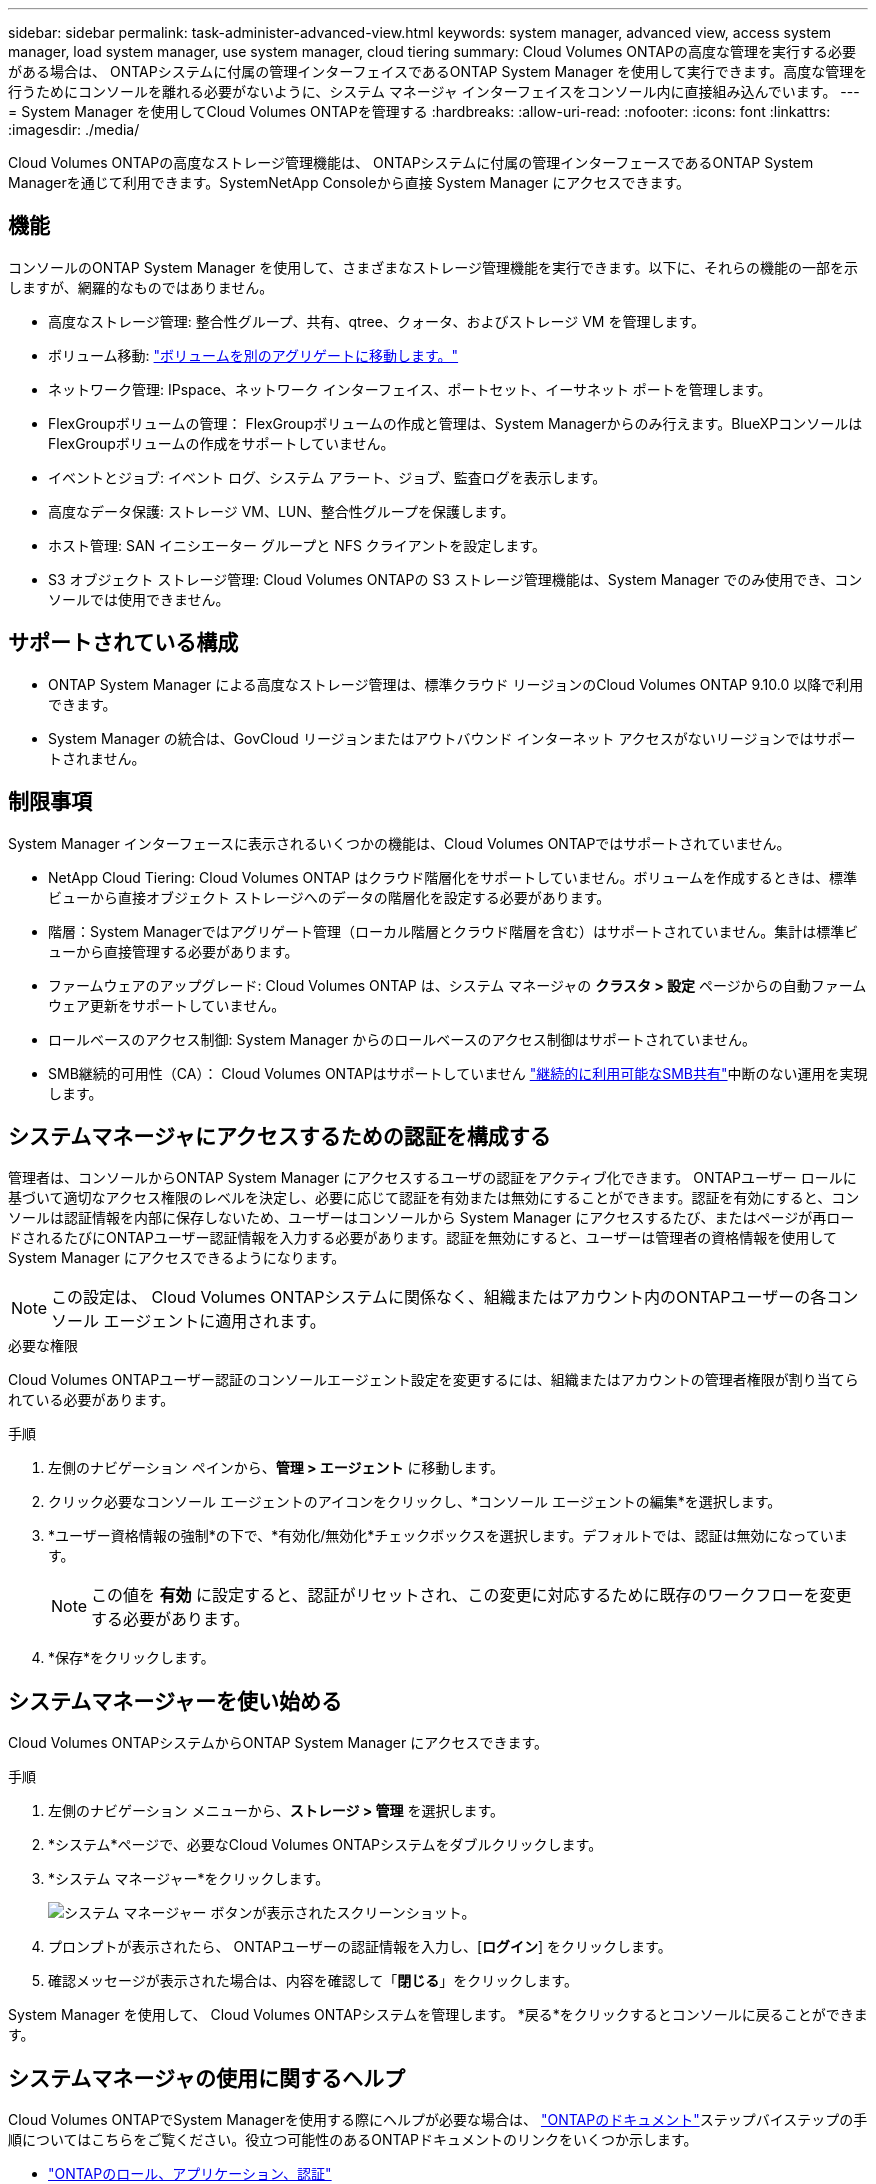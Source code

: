 ---
sidebar: sidebar 
permalink: task-administer-advanced-view.html 
keywords: system manager, advanced view, access system manager, load system manager, use system manager, cloud tiering 
summary: Cloud Volumes ONTAPの高度な管理を実行する必要がある場合は、 ONTAPシステムに付属の管理インターフェイスであるONTAP System Manager を使用して実行できます。高度な管理を行うためにコンソールを離れる必要がないように、システム マネージャ インターフェイスをコンソール内に直接組み込んでいます。 
---
= System Manager を使用してCloud Volumes ONTAPを管理する
:hardbreaks:
:allow-uri-read: 
:nofooter: 
:icons: font
:linkattrs: 
:imagesdir: ./media/


[role="lead"]
Cloud Volumes ONTAPの高度なストレージ管理機能は、 ONTAPシステムに付属の管理インターフェースであるONTAP System Managerを通じて利用できます。SystemNetApp Consoleから直接 System Manager にアクセスできます。



== 機能

コンソールのONTAP System Manager を使用して、さまざまなストレージ管理機能を実行できます。以下に、それらの機能の一部を示しますが、網羅的なものではありません。

* 高度なストレージ管理: 整合性グループ、共有、qtree、クォータ、およびストレージ VM を管理します。
* ボリューム移動: link:task-manage-volumes.html#move-a-volume["ボリュームを別のアグリゲートに移動します。"]
* ネットワーク管理: IPspace、ネットワーク インターフェイス、ポートセット、イーサネット ポートを管理します。
* FlexGroupボリュームの管理： FlexGroupボリュームの作成と管理は、System Managerからのみ行えます。BlueXPコンソールはFlexGroupボリュームの作成をサポートしていません。
* イベントとジョブ: イベント ログ、システム アラート、ジョブ、監査ログを表示します。
* 高度なデータ保護: ストレージ VM、LUN、整合性グループを保護します。
* ホスト管理: SAN イニシエーター グループと NFS クライアントを設定します。
* S3 オブジェクト ストレージ管理: Cloud Volumes ONTAPの S3 ストレージ管理機能は、System Manager でのみ使用でき、コンソールでは使用できません。




== サポートされている構成

* ONTAP System Manager による高度なストレージ管理は、標準クラウド リージョンのCloud Volumes ONTAP 9.10.0 以降で利用できます。
* System Manager の統合は、GovCloud リージョンまたはアウトバウンド インターネット アクセスがないリージョンではサポートされません。




== 制限事項

System Manager インターフェースに表示されるいくつかの機能は、Cloud Volumes ONTAPではサポートされていません。

* NetApp Cloud Tiering: Cloud Volumes ONTAP はクラウド階層化をサポートしていません。ボリュームを作成するときは、標準ビューから直接オブジェクト ストレージへのデータの階層化を設定する必要があります。
* 階層：System Managerではアグリゲート管理（ローカル階層とクラウド階層を含む）はサポートされていません。集計は標準ビューから直接管理する必要があります。
* ファームウェアのアップグレード: Cloud Volumes ONTAP は、システム マネージャの *クラスタ > 設定* ページからの自動ファームウェア更新をサポートしていません。
* ロールベースのアクセス制御: System Manager からのロールベースのアクセス制御はサポートされていません。
* SMB継続的可用性（CA）： Cloud Volumes ONTAPはサポートしていません https://kb.netapp.com/on-prem/ontap/da/NAS/NAS-KBs/What_are_SMB_Continuous_Availability_CA_Shares["継続的に利用可能なSMB共有"^]中断のない運用を実現します。




== システムマネージャにアクセスするための認証を構成する

管理者は、コンソールからONTAP System Manager にアクセスするユーザの認証をアクティブ化できます。 ONTAPユーザー ロールに基づいて適切なアクセス権限のレベルを決定し、必要に応じて認証を有効または無効にすることができます。認証を有効にすると、コンソールは認証情報を内部に保存しないため、ユーザーはコンソールから System Manager にアクセスするたび、またはページが再ロードされるたびにONTAPユーザー認証情報を入力する必要があります。認証を無効にすると、ユーザーは管理者の資格情報を使用して System Manager にアクセスできるようになります。


NOTE: この設定は、 Cloud Volumes ONTAPシステムに関係なく、組織またはアカウント内のONTAPユーザーの各コンソール エージェントに適用されます。

.必要な権限
Cloud Volumes ONTAPユーザー認証のコンソールエージェント設定を変更するには、組織またはアカウントの管理者権限が割り当てられている必要があります。

.手順
. 左側のナビゲーション ペインから、*管理 > エージェント* に移動します。
. クリックimage:icon-action.png[""]必要なコンソール エージェントのアイコンをクリックし、*コンソール エージェントの編集*を選択します。
. *ユーザー資格情報の強制*の下で、*有効化/無効化*チェックボックスを選択します。デフォルトでは、認証は無効になっています。
+

NOTE: この値を *有効* に設定すると、認証がリセットされ、この変更に対応するために既存のワークフローを変更する必要があります。

. *保存*をクリックします。




== システムマネージャーを使い始める

Cloud Volumes ONTAPシステムからONTAP System Manager にアクセスできます。

.手順
. 左側のナビゲーション メニューから、*ストレージ > 管理* を選択します。
. *システム*ページで、必要なCloud Volumes ONTAPシステムをダブルクリックします。
. *システム マネージャー*をクリックします。
+
image:screenshot_advanced_view.png["システム マネージャー ボタンが表示されたスクリーンショット。"]

. プロンプトが表示されたら、 ONTAPユーザーの認証情報を入力し、[*ログイン*] をクリックします。
. 確認メッセージが表示された場合は、内容を確認して「*閉じる*」をクリックします。


System Manager を使用して、 Cloud Volumes ONTAPシステムを管理します。  *戻る*をクリックするとコンソールに戻ることができます。



== システムマネージャの使用に関するヘルプ

Cloud Volumes ONTAPでSystem Managerを使用する際にヘルプが必要な場合は、 https://docs.netapp.com/us-en/ontap/index.html["ONTAPのドキュメント"^]ステップバイステップの手順についてはこちらをご覧ください。役立つ可能性のあるONTAPドキュメントのリンクをいくつか示します。

* https://docs.netapp.com/us-en/ontap/ontap-security-hardening/roles-applications-authentication.html["ONTAPのロール、アプリケーション、認証"^]
* https://docs.netapp.com/us-en/ontap/system-admin/access-cluster-system-manager-browser-task.html["System Managerを使用したクラスタへのアクセス"^] 。
* https://docs.netapp.com/us-en/ontap/volume-admin-overview-concept.html["ボリュームとLUNの管理"^]
* https://docs.netapp.com/us-en/ontap/network-manage-overview-concept.html["ネットワーク管理"^]
* https://docs.netapp.com/us-en/ontap/concept_dp_overview.html["データ保護"^]
* https://docs.netapp.com/us-en/ontap/smb-hyper-v-sql/create-continuously-available-shares-task.html["継続的可用性を備えたSMB共有の作成"^]


